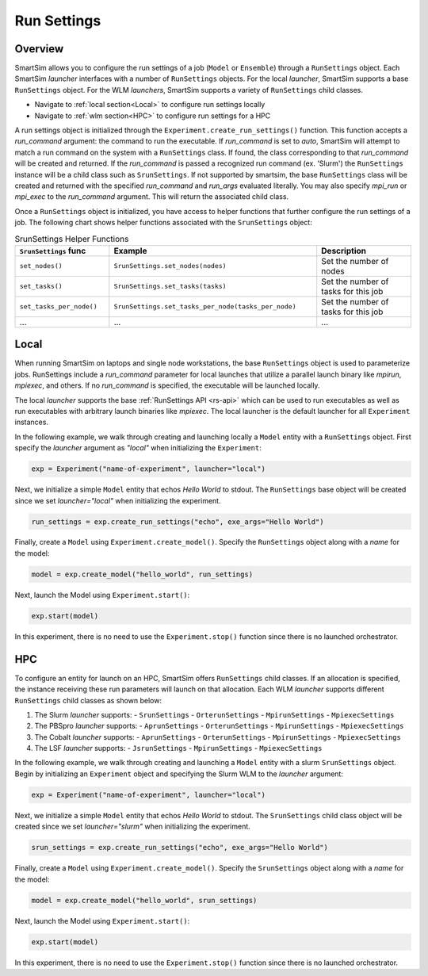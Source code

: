 ************
Run Settings
************

========
Overview
========
SmartSim allows you to configure the run settings of a job (``Model`` or ``Ensemble``)
through a ``RunSettings`` object. Each SmartSim `launcher` interfaces with a number of
``RunSettings`` objects. For the local `launcher`, SmartSim supports
a base ``RunSettings`` object. For the WLM `launchers`, SmartSim supports a variety of
``RunSettings`` child classes.

* Navigate to :ref:`local section<Local>` to configure run settings locally
* Navigate to :ref:`wlm section<HPC>` to configure run settings for a HPC

A run settings object is initialized through the ``Experiment.create_run_settings()`` function.
This function accepts a `run_command` argument: the command to run the executable.
If `run_command` is set to `auto`, SmartSim will attempt to match a run command on the
system with a ``RunSettings`` class. If found, the class corresponding to
that `run_command` will be created and returned.
If the `run_command` is passed a recognized run command (ex. 'Slurm') the ``RunSettings``
instance will be a child class such as ``SrunSettings``.
If not supported by smartsim, the base ``RunSettings`` class will be
created and returned with the specified `run_command` and `run_args` evaluated literally.
You may also specify `mpi_run` or `mpi_exec` to the `run_command` argument. This will return
the associated child class.

Once a ``RunSettings`` object is initialized, you have access to helper functions that
further configure the run settings of a job. The following chart shows helper functions
associated with the ``SrunSettings`` object:

.. list-table:: SrunSettings Helper Functions
   :widths: 25 55 25
   :header-rows: 1

   * - ``SrunSettings`` func
     - Example
     - Description
   * - ``set_nodes()``
     - ``SrunSettings.set_nodes(nodes)``
     - Set the number of nodes
   * - ``set_tasks()``
     - ``SrunSettings.set_tasks(tasks)``
     - Set the number of tasks for this job
   * - ``set_tasks_per_node()``
     - ``SrunSettings.set_tasks_per_node(tasks_per_node)``
     - Set the number of tasks for this job
   * - ...
     - ...
     - ...

=====
Local
=====
When running SmartSim on laptops and single node workstations, the base
``RunSettings`` object is used to parameterize jobs.
RunSettings include a `run_command` parameter for local launches
that utilize a parallel launch binary like `mpirun`, `mpiexec`, and others.
If no `run_command` is specified, the executable will be launched locally.

The local `launcher` supports the base :ref:`RunSettings API <rs-api>`
which can be used to run executables as well as run executables
with arbitrary launch binaries like `mpiexec`. The local launcher
is the default launcher for all ``Experiment`` instances.

In the following example, we walk through creating and launching locally a
``Model`` entity with a ``RunSettings`` object.
First specify the `launcher` argument as `"local"`
when initializing the ``Experiment``:

.. code-block:: python

      exp = Experiment("name-of-experiment", launcher="local")

Next, we initialize a simple ``Model`` entity that echos `Hello World` to stdout.
The ``RunSettings`` base object will be created since we set `launcher="local"` when
initializing the experiment.

.. code-block:: python

      run_settings = exp.create_run_settings("echo", exe_args="Hello World")

Finally, create a ``Model`` using ``Experiment.create_model()``. Specify
the ``RunSettings`` object along with a `name` for the model:

.. code-block:: python

      model = exp.create_model("hello_world", run_settings)

Next, launch the Model using ``Experiment.start()``:

.. code-block:: python

      exp.start(model)

In this experiment, there is no need to use the ``Experiment.stop()`` function
since there is no launched orchestrator.

===
HPC
===
To configure an entity for launch on an HPC, SmartSim offers ``RunSettings`` child classes.
If an allocation is specified, the instance receiving these run parameters will launch on that allocation.
Each WLM `launcher` supports different ``RunSettings`` child classes as shown below:

1. The Slurm `launcher` supports:
   - ``SrunSettings``
   - ``OrterunSettings``
   - ``MpirunSettings``
   - ``MpiexecSettings``
2. The PBSpro `launcher` supports:
   - ``AprunSettings``
   - ``OrterunSettings``
   - ``MpirunSettings``
   - ``MpiexecSettings``
3. The Cobalt `launcher` supports:
   - ``AprunSettings``
   - ``OrterunSettings``
   - ``MpirunSettings``
   - ``MpiexecSettings``
4. The LSF `launcher` supports:
   - ``JsrunSettings``
   - ``MpirunSettings``
   - ``MpiexecSettings``


In the following example, we walk through creating and launching a
``Model`` entity with a slurm ``SrunSettings`` object.
Begin by initializing an ``Experiment`` object
and specifying the Slurm WLM to the `launcher` argument:

.. code-block:: python

      exp = Experiment("name-of-experiment", launcher="local")

Next, we initialize a simple ``Model`` entity that echos `Hello World` to stdout.
The ``SrunSettings`` child class object will be created since we set `launcher="slurm"` when
initializing the experiment.

.. code-block:: python

      srun_settings = exp.create_run_settings("echo", exe_args="Hello World")

Finally, create a ``Model`` using ``Experiment.create_model()``. Specify
the ``SrunSettings`` object along with a `name` for the model:

.. code-block:: python

      model = exp.create_model("hello_world", srun_settings)

Next, launch the Model using ``Experiment.start()``:

.. code-block:: python

      exp.start(model)

In this experiment, there is no need to use the ``Experiment.stop()`` function
since there is no launched orchestrator.